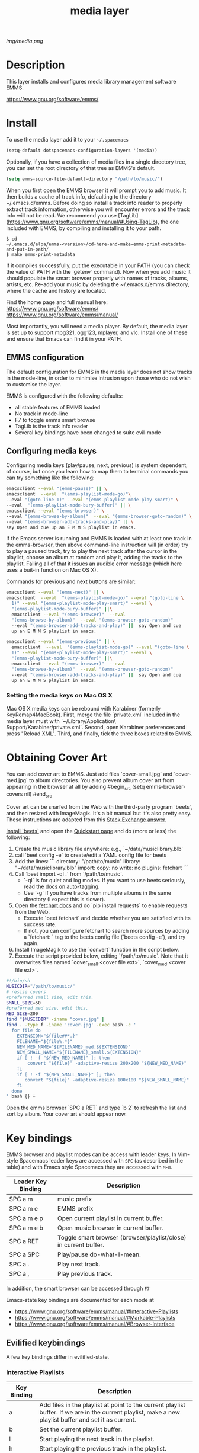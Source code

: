 #+TITLE: media layer
#+HTML_HEAD_EXTRA: <link rel="stylesheet" type="text/css" href="../css/readtheorg.css" />

#+CAPTION: logo

# The maximum height of the logo should be 200 pixels.
[[img/media.png]]

* Table of Contents                                        :TOC_4_org:noexport:
 - [[Description][Description]]
 - [[Install][Install]]
   - [[EMMS configuration ][EMMS configuration ]]
   - [[Configuring media keys][Configuring media keys]]
     - [[Setting the media keys on Mac OS X][Setting the media keys on Mac OS X]]
 - [[Obtaining Cover Art][Obtaining Cover Art]]
 - [[Key bindings][Key bindings]]
   - [[Evilified keybindings][Evilified keybindings]]
     - [[Interactive Playlists][Interactive Playlists]]
     - [[Mark Playlists ][Mark Playlists ]]
     - [[EMMS Browser ][EMMS Browser ]]
     - [[Track (tag) Information Editor ][Track (tag) Information Editor ]]
 - [[Issues][Issues]]

* Description
This layer installs and configures media library management software EMMS.

https://www.gnu.org/software/emms/

* Install

To use the media layer add it to your =~/.spacemacs=

#+begin_src emacs-lisp
  (setq-default dotspacemacs-configuration-layers '(media))
#+end_src

Optionally, if you have a collection of media files in a single directory tree,
you can set the root directory of that tree as EMMS's default.

#+begin_src emacs-lisp
    (setq emms-source-file-default-directory "/path/to/music/")
#+end_src

When you first open the EMMS browser it will prompt you to add music. It then
builds a cache of track info, defaulting to the directory ~/.emacs.d/emms.
Before doing so install a track info reader to properly extract track
information, otherwise you will encounter errors and the track info will not be
read. We recommend you use
[TagLib](https://www.gnu.org/software/emms/manual/#Using-TagLib), the one
included with EMMS, by compiling and installing it to your path.

#+begin_src shell 
$ cd
~/.emacs.d/elpa/emms-<version>/cd-here-and-make-emms-print-metadata-and-put-in-path/
$ make emms-print-metadata
#+end_src

If it compiles successfully, put the executable in your PATH (you can check
the value of PATH with the `getenv` command).  Now when you add music it should
populate the smart browser properly with names of tracks, albums, artists, etc.
Re-add your music by deleting the ~/.emacs.d/emms directory, where the cache and
history are located.

Find the home page and full manual here:
https://www.gnu.org/software/emms/
https://www.gnu.org/software/emms/manual/

Most importantly, you will need a media player. By default, the media layer is
set up to support mpg321, ogg123, mplayer, and vlc. Install one of these and
ensure that Emacs can find it in your PATH.


** EMMS configuration 
   The default configuration for EMMS in the media layer does not show tracks in
   the mode-line, in order to minimise intrusion upon those who do not wish to
   customise the layer.

   EMMS is configured with the following defaults:
   - all stable features of EMMS loaded
   - No track in mode-line
   - F7 to toggle emms smart browse
   - TagLib is the track info reader
   - Several key bindings have been changed to suite evil-mode

** Configuring media keys
   Configuring media keys (play/pause, next, previous) is system dependent, of
   course, but once you learn how to map them to terminal commands you can try
   something like the following:

   #+begin_src sh
   emacsclient --eval "(emms-pause)" || \
   emacsclient  --eval  "(emms-playlist-mode-go)"\
   --eval "(goto-line 1)" --eval "(emms-playlist-mode-play-smart)" \
   --eval  "(emms-playlist-mode-bury-buffer)" || \
   emacsclient --eval "(emms-browser)" \
   --eval "(emms-browse-by-album)"  --eval "(emms-browser-goto-random)" \
   --eval "(emms-browser-add-tracks-and-play)" || \
   say Open and cue up an E M M S playlist in emacs.
   #+end_src
   
   If the Emacs server is running and EMMS is loaded with at least one track in
   the emms-browser, then above command-line instruction will (in order) try to
   play a paused track, try to play the next track after the cursor in the
   playlist, choose an album at random and play it, adding the tracks to the
   playlist.  Failing all of that it issues an audible error message (which here
   uses a buit-in function on Mac OS X).
   
   Commands for previous and next buttons are similar:

   #+begin_src sh
   emacsclient --eval "(emms-next)" || \
   emacsclient  --eval  "(emms-playlist-mode-go)" --eval "(goto-line \
	 1)" --eval "(emms-playlist-mode-play-smart)" --eval \
	 "(emms-playlist-mode-bury-buffer)" ||\
	 emacsclient --eval "(emms-browser)"  --eval
	 "(emms-browse-by-album)"  --eval "(emms-browser-goto-random)"
	 --eval "(emms-browser-add-tracks-and-play)" ||  say Open and cue
	 up an E M M S playlist in emacs. 
   #+end_src
   
   #+begin_src sh
   emacsclient --eval "(emms-previous)" || \
	 emacsclient  --eval  "(emms-playlist-mode-go)" --eval "(goto-line \
	 1)" --eval "(emms-playlist-mode-play-smart)" --eval \
	 "(emms-playlist-mode-bury-buffer)" ||\
	 emacsclient --eval "(emms-browser)"  --eval
	 "(emms-browse-by-album)"  --eval "(emms-browser-goto-random)"
	 --eval "(emms-browser-add-tracks-and-play)" ||  say Open and cue
	 up an E M M S playlist in emacs.
   #+end_src
 
*** Setting the media keys on Mac OS X
    Mac OS X media keys can be rebound with Karabiner (formerly
    KeyRemap4MacBook). First, merge the file `private.xml` included in the media
    layer must with `~/Library/Application\ Support/Karabiner/private.xml`.
    Second, open Karabiner preferences and press "Reload XML". Third, and
    finally, tick the three boxes related to EMMS.
    
* Obtaining Cover Art
  You can add cover art to EMMS. Just add files `cover-small.jpg` and
  `cover-med.jpg` to album directories. You also prevent album cover art from
  appearing in the browser at all by adding
  #begin_src
  (setq emms-browser-covers nil)
  #end_src

  Cover art can be snarfed from the Web with the third-party program `beets`, and then
  resized with ImageMagik. It's a bit manual but it's also pretty easy. These
  instructions are adapted from this [[http://emacs.stackexchange.com/questions/3667/what-are-the-options-to-play-music-from-within-emacs/3741#3741][Stack Exchange answer]].

  [[http://beets.io/][Install `beets`]] and open the [[http://beets.readthedocs.io/en/v1.3.19/guides/main.html][Quickstart page]] and do (more or less) the following:
     1. Create the music library file anywhere: e.g., `~/data/musiclibrary.blb`
     2. call `beet config -e` to create/edit a YAML config file for beets
     3. Add the lines:
        ```
        directory: "/path/to/music"
        library: "~/data/musiclibrary.blb"
        import:
          copy: no
          write: no
        plugins: fetchart
        ```
     4. Call `beet import -ql .` from `/path/to/music`.
        - `-ql` is for quiet and log modes.  If you want to use beets seriously, read the [[http://beets.readthedocs.io/en/latest/guides/tagger.html][docs on auto-tagging]].
        - Use `-g` if you have tracks from multiple albums in the same directory (I expect this is slower).
     5. Open the [[http://beets.readthedocs.io/en/latest/plugins/fetchart.html][fetchart docs]] and do `pip install requests` to enable requests from the Web.
        - Execute `beet fetchart` and decide whether you are satisfied with its success rate.
        - If not, you can configure fetchart to search more sources by adding a `fetchart: ` tag to the beets config file (`beets config -e`), and try again.
     6. Install ImageMagik to use the `convert` function in the script below.
     7. Execute the script provided below, editing `/path/to/music`.  Note that it overwrites files named `cover_small.<cover file ext>`, `cover_med.<cover file ext>`.
  #+begin_src bash
#!/bin/sh
MUSICDIR="/path/to/music/"
# resize covers
#preferred small size, edit this.
SMALL_SIZE=50
#preferred med size, edit this.
MED_SIZE=200
find "$MUSICDIR" -iname "cover.jpg" |
find . -type f -iname 'cover.jpg' -exec bash -c '
  for file do
    EXTENSION="${file##*.}"
    FILENAME="${file%.*}"
    NEW_MED_NAME="${FILENAME}_med.${EXTENSION}"
    NEW_SMALL_NAME="${FILENAME}_small.${EXTENSION}"
    if [ ! -f "${NEW_MED_NAME}" ]; then
        convert "${file}" -adaptive-resize 200x200 "${NEW_MED_NAME}"
    fi
    if [ ! -f "${NEW_SMALL_NAME}" ]; then
       convert "${file}" -adaptive-resize 100x100 "${NEW_SMALL_NAME}"
    fi
  done
' bash {} +
  #+end_src

  Open the emms browser `SPC a RET` and type `b 2` to refresh the list and sort
  by album. Your cover art should appear now.

* Key bindings
  EMMS browser and playlist modes can be access with leader keys. In Vim-style
  Spacemacs leader keys are accessed with =SPC= (as described in the table) and
  with Emacs style Spacemacs they are accessed with =M-m=.

| Leader Key Binding | Description                                                      |
|--------------------+------------------------------------------------------------------|
| SPC a m            | music prefix                                                     |
| SPC a m e          | EMMS prefix                                                      |
| SPC a m e p        | Open current playlist in current buffer.                         |
| SPC a m e b        | Open music browser in current buffer.                            |
| SPC a RET          | Toggle smart browser (browser/playlist/close) in current buffer. |
| SPC a SPC          | Play/pause do-what-I-mean.                                       |
| SPC a .            | Play next track.                                                 |
| SPC a ,            | Play previous track.                                             |

In addition, the smart browser can be accessed through =F7=

Emacs-state key bindings are documented for each mode at
  - https://www.gnu.org/software/emms/manual/#Interactive-Playlists
  - https://www.gnu.org/software/emms/manual/#Markable-Playlists
  - https://www.gnu.org/software/emms/manual/#Browser-Interface
** Evilified keybindings
  A few key bindings differ in evilified-state.
*** Interactive Playlists
| Key Binding | Description                                                                                                                                                                                                                                   |
|-------------+-----------------------------------------------------------------------------------------------------------------------------------------------------------------------------------------------------------------------------------------------|
| a           | Add files in the playlist at point to the current playlist buffer. If we are in the current playlist, make a new playlist buffer and set it as current.                                                                                       |
| b           | Set the current playlist buffer.                                                                                                                                                                                                              |
| l           | Start playing the next track in the playlist.                                                                                                                                                                                                 |
| h           | Start playing the previous track in the playlist.                                                                                                                                                                                             |
| L           | Go to the first track in the playlist.                                                                                                                                                                                                        |
| H           | Go to the last track in the playlist.                                                                                                                                                                                                         |
| p           | Paste tracks from kill-ring                                                                                                                                                                                                                   |
| s           | Stop playing.                                                                                                                                                                                                                                 |
| P           | "yank-pop" (who thought of these names, anyway?)                                                                                                                                                                                              |
| >           | Seek ten seconds forward.                                                                                                                                                                                                                     |
| <           | Seek ten seconds backward.                                                                                                                                                                                                                    |
| .           | Seek one minute forward.                                                                                                                                                                                                                      |
| ,           | Seek one minute backward.                                                                                                                                                                                                              |
| f           | Describe the currently playing track in the minibuffer.                                                                                                                                                                                       |
| c           | Display the current track in the center of the screen.                                                                                                                                                                                        |
| TAB         | Pause.                                                                                                                                                                                                                                        |
| RET         | Start playing the track under point. Note that this is also available with <mouse-2>.                                                                                                                                                         |
| M-<         | Go to the first track in the playlist.                                                                                                                                                                                                        |
| M->         | Go to the last track in the playlist.                                                                                                                                                                                                         |
| r           | Go to a randomly selected track in the playlist.                                                                                                                                                                                              |
| E           | Edit track information.                                                                                                                                                                                                                       |
| q           | Put the interactive playlist buffer at the end of the list of all buffers.                                                                                                                                                                    |
| W           | Save the current playlist buffer to a file. By default, Emms will ask you for confirmation before overwriting an existing playlist. You can silently overwrite existing playlist by setting emms-source-playlist-ask-before-overwrite to nil. |
| ?           | Describe the mode.                                                                                                                                                                                                                            |
| K           | Cut (kill) marked tracks.                                                                                                                                                                                                                     |
| D           | Cut (kill) track at point.                                                                                                                                                                                                                    |
| O           | New line above point.                                                                                                                                                                                                                         |
| M           | Enable playlist mark-mode.                                                                                                                                                                                                                    |
*** Mark Playlists 

In addition to most of the commands for normal playlists, Mark Playlists offer
the usual marking features. Operations should occur on all marked tracks.


| Key Binding | Description                                                                                                                                                                                 |
|-------------+---------------------------------------------------------------------------------------------------------------------------------------------------------------------------------------------|
| m           | Marks the current track and sets point one line forward. If a prefix argument ARG is given, it will mark the next ARG tracks and set point accordingly. A negative argument marks backward. |
| U           | Unmarks all tracks in the playlist.                                                                                                                                                         |
| t           | Toggles mark on the current track.                                                                                                                                                          |
| u           | Unmarks same way as emms-mark-forward marks.                                                                                                                                                |
| % m         | Marks all tracks in the playlist matching the given regular expression. A prefix argument means to unmark them instead.                                                                     |

 When tracks are marked you can operate on them: 

| Key Binding | Description                                                                               |
|-------------+-------------------------------------------------------------------------------------------|
| D           | Deletes the marked tracks from the playlist.                                              |
| K           | Cut (kill) marked tracks.                                                                 |
| W           | Adds the marked tracks to the kill-ring, so that you can yank them into another playlist. |
| M           | Disable playlist mark-mode.                                                               |
 
*** EMMS Browser 

| Key Binding | Description                                              |
|-------------+----------------------------------------------------------|
| S-RET       | Add all tracks at point, and play the first added track. |
| RET         | Add all tracks at point.                                 |
| t           | Show or hide (kill) subitems under the current line.     |
| 1           | Collapse everything.                                     |
| 2           | Expand all top level items one level.                    |
| 3           | Expand all top level items two levels.                   |
| 4           | Expand all top level items three levels.                 |
| C           | Clear the playlist.                                      |
| E           | Expand everything.                                       |
| d           | View the current directory in dired.                     |
| q           | Bury the browser buffer.                                 |
| r           | Jump to a random track.                                  |
| /           | Isearch through the buffer.                              |
| <           | Redisplay with the previous filter.                      |
| >           | Redisplay with the next filter.                          |
| ?           | See the Emacs documentation for the function.            |
| C-/         | Undo the previous playlist action.                       |
| S-TAB       | Jump to the previous non-track element.                  |
| TAB         | Jump to the next non-track element.                      |
| s A         | Search the collection by album.                          |
| s a         | Search the collection by artist.                         |
| s s         | Search the collection by names.                          |
| s t         | Search the collection by title.                          |
| b 1         | Browse the collection by artist.                         |
| b 2         | Browse the collection by album.                          |
| b 3         | Browse the collection by genre.                          |
| b 4         | Browse the collection by year.                           |
| W a p       | Lookup the album using Pitchfork.                        |
| W a w       | Lookup the album using Wikipedia.                        |
*** TODO Track (tag) Information Editor 
    Tag editor is entered from playlists with E.

    Evilified bindings are not available yet, but use C-c C-c to submit and exit
    track information.
* TODO Issues
  - When Browser Search is initiated it comes up in normal-state instead of
    evilified state.
  - Add keybindings for track information editor
  - helm-emms does not narrow as it should.
  - layer does not support MusicPD yet
  - layer does not support emms-lyrics yet


  
